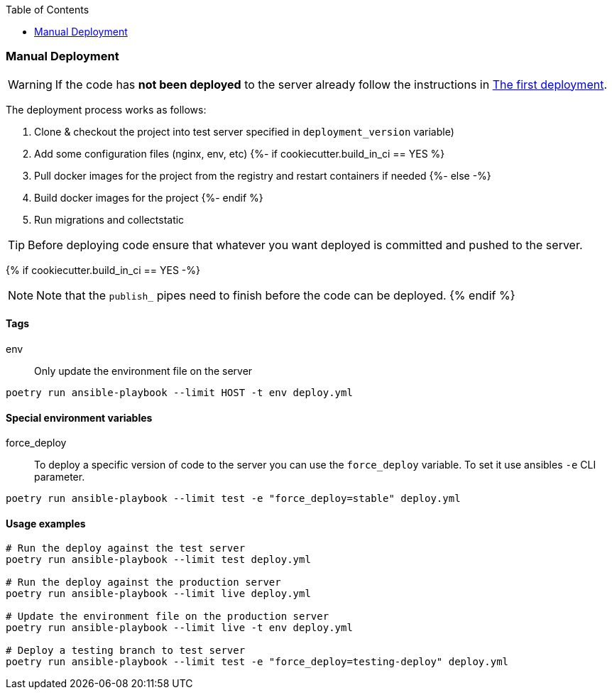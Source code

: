 :toc:
=== Manual Deployment
WARNING: If the code has *not been deployed* to the server already follow the instructions in xref:docs/the_first_deploy.adoc[The first deployment].

The deployment process works as follows:

. Clone & checkout the project into test server specified in `deployment_version` variable)
. Add some configuration files (nginx, env, etc)
{%- if cookiecutter.build_in_ci == YES %}
. Pull docker images for the project from the registry and restart containers if needed
{%- else -%}
. Build docker images for the project
{%- endif %}
. Run migrations and collectstatic

TIP: Before deploying code ensure that whatever you want deployed is committed and pushed to the server.

{% if cookiecutter.build_in_ci == YES -%}

NOTE: Note that the `publish_` pipes need to finish before the code can be deployed.
{% endif %}

==== Tags

[#env-tag]
env::
    Only update the environment file on the server

[source,bash]
----
poetry run ansible-playbook --limit HOST -t env deploy.yml
----


==== Special environment variables

force_deploy::
    To deploy a specific version of code to the server you can use the `force_deploy` variable. To set it use
 ansibles `-e` CLI parameter.

[source,bash]
----
poetry run ansible-playbook --limit test -e "force_deploy=stable" deploy.yml
----


==== Usage examples

[source,bash]
----
# Run the deploy against the test server
poetry run ansible-playbook --limit test deploy.yml

# Run the deploy against the production server
poetry run ansible-playbook --limit live deploy.yml

# Update the environment file on the production server
poetry run ansible-playbook --limit live -t env deploy.yml

# Deploy a testing branch to test server
poetry run ansible-playbook --limit test -e "force_deploy=testing-deploy" deploy.yml
----

